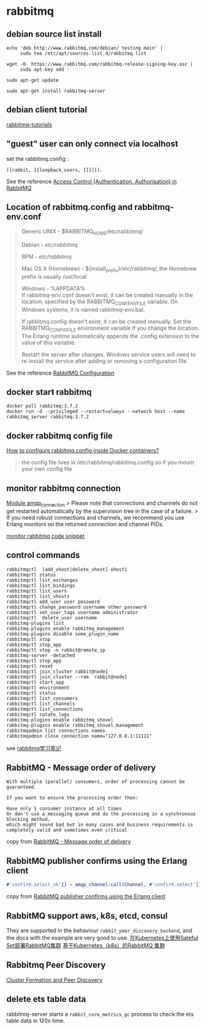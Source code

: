 * rabbitmq
:PROPERTIES:
:CUSTOM_ID: rabbitmq
:END:
** debian source list install
:PROPERTIES:
:CUSTOM_ID: debian-source-list-install
:END:
#+begin_src shell
echo 'deb http://www.rabbitmq.com/debian/ testing main' |
     sudo tee /etc/apt/sources.list.d/rabbitmq.list

wget -O- https://www.rabbitmq.com/rabbitmq-release-signing-key.asc |
     sudo apt-key add -

sudo apt-get update

sudo apt-get install rabbitmq-server
#+end_src

** debian client tutorial
:PROPERTIES:
:CUSTOM_ID: debian-client-tutorial
:END:
[[https://github.com/rabbitmq/rabbitmq-tutorials][rabbitmq-tutorials]]

** "guest" user can only connect via localhost
:PROPERTIES:
:CUSTOM_ID: guest-user-can-only-connect-via-localhost
:END:
set the rabbitmq.config :

#+begin_src shell
[{rabbit, [{loopback_users, []}]}].
#+end_src

See the reference [[https://www.rabbitmq.com/access-control.html][Access
Control (Authentication, Authorisation) in RabbitMQ]]

** Location of rabbitmq.config and rabbitmq-env.conf
:PROPERTIES:
:CUSTOM_ID: location-of-rabbitmq.config-and-rabbitmq-env.conf
:END:

#+begin_quote
Generic UNIX - $RABBITMQ_HOME/etc/rabbitmq/

Debian - /etc/rabbitmq/

RPM - /etc/rabbitmq/

Mac OS X (Homebrew) - ${install_prefix}/etc/rabbitmq/, the Homebrew
prefix is usually /usr/local

Windows - %APPDATA%\RabbitMQ\\

If rabbitmq-env.conf doesn't exist, it can be created manually in the
location, specified by the RABBITMQ_CONF_ENV_FILE variable. On Windows
systems, it is named rabbitmq-env.bat.

If rabbitmq.config doesn't exist, it can be created manually. Set the
RABBITMQ_CONFIG_FILE environment variable if you change the location.
The Erlang runtime automatically appends the .config extension to the
value of this variable.

Restart the server after changes. Windows service users will need to
re-install the service after adding or removing a configuration file.

#+end_quote

See the reference [[https://www.rabbitmq.com/configure.html][RabbitMQ
Configuration]]

** docker start rabbitmq
:PROPERTIES:
:CUSTOM_ID: docker-start-rabbitmq
:END:
#+begin_src shell
docker pull rabbitmq:3.7.2
docker run -d --privileged --restart=always --network host --name rabbitmq_server rabbitmq:3.7.2
#+end_src

** docker rabbitmq config file
:PROPERTIES:
:CUSTOM_ID: docker-rabbitmq-config-file
:END:
[[https://stackoverflow.com/questions/42003640/how-to-configure-rabbitmq-config-inside-docker-containers][How
to configure rabbitmq.config inside Docker containers?]]

#+begin_quote
the config file lives in /etc/rabbitmq/rabbitmq.config so if you mount
your own config file

#+end_quote

** monitor rabbitmq connection
:PROPERTIES:
:CUSTOM_ID: monitor-rabbitmq-connection
:END:
[[https://www.rabbitmq.com/releases/rabbitmq-erlang-client/v3.6.14/doc/][Module
amqp_connection]] > Please note that connections and channels do not get
restarted automatically by the supervision tree in the case of a
failure. > If you need robust connections and channels, we recommend you
use Erlang monitors on the returned connection and channel PIDs.

[[https://gist.github.com/burinov/4287139][monitor rabbitmq code
snippet]]

** control commands
:PROPERTIES:
:CUSTOM_ID: control-commands
:END:
#+begin_src shell
rabbitmqctl  [add_vhost|delete_vhost] vhost1
rabbitmqctl status
rabbitmqctl list_exchanges
rabbitmqctl list_bindings
rabbitmqctl list_users
rabbitmqctl list_vhosts
rabbitmqctl add_user user password
rabbitmqctl change_password username other_password
rabbitmqctl set_user_tags username administrator
rabbitmqctl  delete_user username
rabbitmq-plugins list
rabbitmq-plugins enable rabbitmq_management
rabbitmq-plugins disable some_plugin_name
rabbitmqctl stop
rabbitmqctl stop_app
rabbitmqctl stop -n rabbit@remote_ip
rabbitmq-server -detached
rabbitmqctl stop_app
rabbitmqctl reset
rabbitmqctl join_cluster rabbit@node1
rabbitmqctl join_cluster --ram  rabbit@node1
rabbitmqctl start_app
rabbitmqctl environment
rabbitmqctl status
rabbitmqctl list_consumers
rabbitmqctl list_channels
rabbitmqctl list_connections
rabbitmqctl rotate_logs
rabbitmq-plugins enable rabbitmq_shovel
rabbitmq-plugins enable rabbitmq_shovel_management
rabbitmqadmin list connections names
rabbitmqadmin close connection name="127.0.0.1:11111"
#+end_src

see [[http://blog.51cto.com/lee90/2058126][rabbitmq学习笔记]]

** RabbitMQ - Message order of delivery
:PROPERTIES:
:CUSTOM_ID: rabbitmq---message-order-of-delivery
:END:
#+begin_src shell
With multiple (parallel) consumers, order of processing cannot be guaranteed.

If you want to ensure the processing order then:

Have only 1 consumer instance at all times
Or don't use a messaging queue and do the processing in a synchronous blocking method,
which might sound bad but in many cases and business requirements is completely valid and sometimes even critical
#+end_src

copy from
[[https://stackoverflow.com/questions/21363302/rabbitmq-message-order-of-delivery][RabbitMQ -
Message order of delivery]]

** RabbitMQ publisher confirms using the Erlang client
:PROPERTIES:
:CUSTOM_ID: rabbitmq-publisher-confirms-using-the-erlang-client
:END:
#+begin_src erlang
#'confirm.select_ok'{} = amqp_channel:call(Channel, #'confirm.select'{}), etc().....
#+end_src

copy from
[[https://groups.google.com/forum/#!topic/rabbitmq-discuss/-RkJ0Z4C114][RabbitMQ
publisher confirms using the Erlang client]]

** RabbitMQ support aws, k8s, etcd, consul
:PROPERTIES:
:CUSTOM_ID: rabbitmq-support-aws-k8s-etcd-consul
:END:
They are supported in the behaviour =rabbit_peer_discovery_backend=, and
the docs with the example are very good to use.
[[https://www.kubernetes.org.cn/2629.html][在Kubernetes上使用Sateful
Set部署RabbitMQ集群]]
[[https://www.kubernetes.org.cn/1304.html][基于Kubernetes（k8s）的RabbitMQ
集群]]

** Rabbitmq Peer Discovery
:PROPERTIES:
:CUSTOM_ID: rabbitmq-peer-discovery
:END:
[[http://www.rabbitmq.com/cluster-formation.html][Cluster Formation and
Peer Discovery]]

** delete ets table data
:PROPERTIES:
:CUSTOM_ID: delete-ets-table-data
:END:
rabbitmq-server starts a =rabbit_core_metrics_gc= process to check the
ets table data in 120s time.
